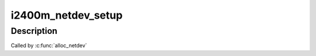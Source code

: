 .. -*- coding: utf-8; mode: rst -*-
.. src-file: drivers/net/wimax/i2400m/netdev.c

.. _`i2400m_netdev_setup`:

i2400m_netdev_setup
===================

.. c:function:: void i2400m_netdev_setup(struct net_device *net_dev)

    Setup setup \ ``net_dev``\ 's i2400m private data

    :param struct net_device \*net_dev:
        *undescribed*

.. _`i2400m_netdev_setup.description`:

Description
-----------

Called by \ :c:func:`alloc_netdev`\ 

.. This file was automatic generated / don't edit.

